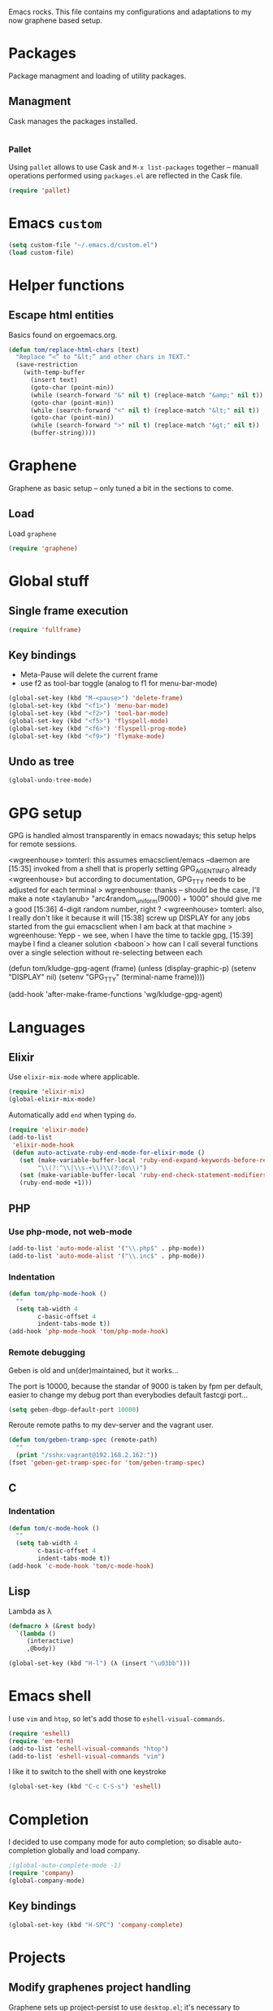 
Emacs rocks. This file contains my configurations and adaptations to
my now graphene based setup.

* Packages

Package managment and loading of utility packages.

** Managment

Cask manages the packages installed.

#+BEGIN_SRC emacs-lisp
#+END_SRC

*** Pallet

Using =pallet= allows to use Cask and =M-x list-packages= together --
manuall operations performed using =packages.el= are reflected in the
Cask file.

#+BEGIN_SRC emacs-lisp
(require 'pallet)
#+END_SRC

* Emacs =custom=

#+BEGIN_SRC emacs-lisp
  (setq custom-file "~/.emacs.d/custom.el")
  (load custom-file)
#+END_SRC

* Helper functions
** Escape html entities

Basics found on ergoemacs.org.

#+BEGIN_SRC emacs-lisp
  (defun tom/replace-html-chars (text)
    "Replace “<” to “&lt;” and other chars in TEXT."
    (save-restriction      
      (with-temp-buffer
        (insert text)
        (goto-char (point-min))
        (while (search-forward "&" nil t) (replace-match "&amp;" nil t))
        (goto-char (point-min))
        (while (search-forward "<" nil t) (replace-match "&lt;" nil t))
        (goto-char (point-min))
        (while (search-forward ">" nil t) (replace-match "&gt;" nil t))
        (buffer-string))))
#+END_SRC
* Graphene

Graphene as basic setup -- only tuned a bit in the sections to come.

** Load
Load ~graphene~
#+BEGIN_SRC emacs-lisp
(require 'graphene)
#+END_SRC
* Global stuff
** Single frame execution
#+BEGIN_SRC emacs-lisp
  (require 'fullframe)
#+END_SRC



** Key bindings
   :PROPERTIES:
   :ID:       b186cad4-7355-4c52-a1a2-21f52a49aa5f
   :END:
 - Meta-Pause will delete the current frame
 - use f2 as tool-bar toggle (analog to f1 for menu-bar-mode)
#+begin_src emacs-lisp
  (global-set-key (kbd "M-<pause>") 'delete-frame)
  (global-set-key (kbd "<f1>") 'menu-bar-mode)
  (global-set-key (kbd "<f2>") 'tool-bar-mode)
  (global-set-key (kbd "<f5>") 'flyspell-mode)
  (global-set-key (kbd "<f6>") 'flyspell-prog-mode)
  (global-set-key (kbd "<f9>") 'flymake-mode)
#+end_src

** Undo as tree

#+BEGIN_SRC emacs-lisp
  (global-undo-tree-mode)
#+END_SRC
* GPG setup

GPG is handled almost transparently in emacs nowadays; this setup
helps for remote sessions.

<wgreenhouse> tomterl: this assumes emacsclient/emacs --daemon are      [15:35]
    invoked from a shell that is properly setting GPG_AGENT_INFO
    already
<wgreenhouse> but according to documentation, GPG_TTY needs to be
    adjusted for each terminal
> wgreenhouse: thanks -- should be the case, I'll make a note
<taylanub> "arc4random_uniform(9000) + 1000" should give me a good      [15:36]
    4-digit random number, right ?
<wgreenhouse> tomterl: also, I really don't like it because it will     [15:38]
    screw up DISPLAY for any jobs started from the gui emacsclient
    when I am back at that machine
> wgreenhouse: Yepp - we see, when I have the time to tackle gpg,       [15:39]
    maybe I find a cleaner solution
<baboon`> how can I call several functions over a single selection
    without re-selecting between each


(defun tom/kludge-gpg-agent (frame)
  (unless (display-graphic-p)
    (setenv "DISPLAY" nil)
    (setenv "GPG_TTY" (terminal-name frame))))

(add-hook 'after-make-frame-functions 'wg/kludge-gpg-agent)

* Languages
** Elixir

Use =elixir-mix-mode= where applicable.

#+BEGIN_SRC emacs-lisp
  (require 'elixir-mix)
  (global-elixir-mix-mode)
#+END_SRC

Automatically add =end= when typing =do=.

#+BEGIN_SRC emacs-lisp
  (require 'elixir-mode)
  (add-to-list
   'elixir-mode-hook
   (defun auto-activate-ruby-end-mode-for-elixir-mode ()
     (set (make-variable-buffer-local 'ruby-end-expand-keywords-before-re)
          "\\(?:^\\|\\s-+\\)\\(?:do\\)")
     (set (make-variable-buffer-local 'ruby-end-check-statement-modifiers) nil)
     (ruby-end-mode +1)))
#+END_SRC

** PHP

*** Use php-mode, not web-mode

#+BEGIN_SRC emacs-lisp
  (add-to-list 'auto-mode-alist '("\\.php$" . php-mode))
  (add-to-list 'auto-mode-alist '("\\.inc$" . php-mode))
#+END_SRC

*** Indentation

#+BEGIN_SRC emacs-lisp
  (defun tom/php-mode-hook ()
    ""
    (setq tab-width 4
          c-basic-offset 4
          indent-tabs-mode t))
  (add-hook 'php-mode-hook 'tom/php-mode-hook)
#+END_SRC
*** Remote debugging

Geben is old and un(der)maintained, but it works...

The port is 10000, because the standar of 9000 is taken by fpm per
default, easier to change my debug port than everybodies default
fastcgi port...
 #+BEGIN_SRC emacs-lisp
   (setq geben-dbgp-default-port 10000)
 #+END_SRC

Reroute remote paths to my dev-server and the vagrant user.

#+BEGIN_SRC emacs-lisp
  (defun tom/geben-tramp-spec (remote-path)
    ""
    (print "/sshx:vagrant@192.168.2.162:"))
  (fset 'geben-get-tramp-spec-for 'tom/geben-tramp-spec)
#+END_SRC
** C
*** Indentation
#+BEGIN_SRC emacs-lisp
  (defun tom/c-mode-hook ()
    ""
    (setq tab-width 4
          c-basic-offset 4
          indent-tabs-mode t))
  (add-hook 'c-mode-hook 'tom/c-mode-hook)
  
#+END_SRC
** Lisp

Lambda as λ

#+BEGIN_SRC emacs-lisp
  (defmacro λ (&rest body)
    `(lambda ()
       (interactive)
       ,@body))
  
  (global-set-key (kbd "H-l") (λ (insert "\u03bb")))
#+END_SRC

* Emacs shell

I use =vim= and =htop=, so let's add those to =eshell-visual-commands=. 

#+BEGIN_SRC emacs-lisp
  (require 'eshell)
  (require 'em-term)
  (add-to-list 'eshell-visual-commands "htop")
  (add-to-list 'eshell-visual-commands "vim")
#+END_SRC

I like it to switch to the shell with one keystroke

#+BEGIN_SRC emacs-lisp
  (global-set-key (kbd "C-c C-S-s") 'eshell)
#+END_SRC

* Completion

I decided to use company mode for auto completion; so disable
auto-completion globally and load company.
#+BEGIN_SRC emacs-lisp
  ;(global-auto-complete-mode -1)
  (require 'company)
  (global-company-mode)
#+END_SRC
** Key bindings

#+BEGIN_SRC emacs-lisp
  (global-set-key (kbd "H-SPC") 'company-complete)
#+END_SRC
* Projects

** Modify graphenes project handling

Graphene sets up project-persist to use =desktop.el=; it's necessary
to exclude a couple of buffer names =desktop= must ignore.

#+BEGIN_SRC emacs-lisp
  (require 'desktop)
  (setq desktop-buffers-not-to-save
          (concat "\\("
                  "^nn\\.a[0-9]+\\|\\.log\\|(ftp)\\|^tags\\|^TAGS"
                  "\\|\\.emacs.*\\|\\.diary\\|\\.newsrc-dribble\\|\\.bbdb"
                  "\\| +org-src-.+"
              "\\)$"))
     (add-to-list 'desktop-modes-not-to-save 'dired-mode)
     (add-to-list 'desktop-modes-not-to-save 'Info-mode)
     (add-to-list 'desktop-modes-not-to-save 'info-lookup-mode)
     (add-to-list 'desktop-modes-not-to-save 'fundamental-mode)
#+END_SRC

** projectile

#+BEGIN_SRC emacs-lisp
  (add-hook 'project-persist-after-load-hook
            (λ () (projectile-mode 1)))
  (add-hook 'project-persist-after-close-hook
            (λ () (projectile-mode -1)))
#+END_SRC

* Appearance
** Font

One thing adobe got right...

#+begin_src emacs-lisp
  (set-frame-font "-adobe-Source Code Pro-normal-normal-normal-*-11-*-*-*-m-0-iso10646-1" t t)
#+end_src

** Fontlock et.al.
   :PROPERTIES:
   :ID:       7edcd500-dcee-4484-9f44-9a65a3f29c71
   :END:

#+begin_src emacs-lisp
  (global-font-lock-mode 1)
  (global-hl-line-mode 1)
  (line-number-mode 1)
  (column-number-mode 1)
  (setq mouse-buffer-menu-mode-mult 1)
#+end_src

** Scrollbar
   :PROPERTIES:
   :ID:       88e6ec5b-6aa6-4e18-b25e-7b2756d0918f
   :END:

#+begin_src emacs-lisp
  (when (fboundp 'scroll-bar-mode)
    (scroll-bar-mode -1))
#+end_src

** Menu and Toolbar

#+BEGIN_SRC emacs-lisp
  (when (fboundp tool-bar-mode)
    (tool-bar-mode -1))
  (when (fboundp menu-bar-mode)
    (menu-bar-mode -1))
#+END_SRC

** Color Theme
   :PROPERTIES:
   :ID:       eb979d64-dc35-4bdd-879c-9a73408096f2
   :END:

My current dark theme is flatland.

#+begin_src emacs-lisp
  (load-theme 'flatland t)
#+end_src

*** Fix a few elements

#+BEGIN_SRC emacs-lisp
  (deftheme tom/theme
    "A few adjustments to the used dark themes")
  
  (flatland-with-color-variables
    (custom-theme-set-faces
     'tom/theme
     `(sp-show-pair-match-face
       ((t (:foreground ,flatland-orange-2
                        :background ,flatland-bg
                        :weight bold))))))
  (enable-theme 'tom/theme)
#+END_SRC
** Fix and load graphene theme

=graphene-theme.el= sets other font height values relative to
=graphene-font-height=. This should work without intervention, but
there seems to be an error in the sequence theme related packages are
loaded at startup.

#+BEGIN_SRC emacs-lisp
(setq graphene-font-height 83)
(load-theme 'graphene)
#+END_SRC

** TreeView

*** Show nice(?) icons

#+begin_src emacs-lisp
(setq tree-widget-image-enable 1)
#+end_src

** Tabbar

Do not use images in tabbar-mode, as there is a transparency issue
slowing down emacs a lot when using images.

#+begin_src emacs-lisp
  (require 'tabbar)
  (setq tabbar-use-images nil)
  (tabbar-mode)
#+end_src
   
** Powerline

#+BEGIN_SRC emacs-lisp
(powerline-default-theme)
#+END_SRC

** Colors on terminals

#+BEGIN_SRC emacs-lisp
(require 'color-theme-approximate)
#+END_SRC

** Highlight uncommited changes
Show uncomitted changes in the fringe.
#+BEGIN_SRC emacs-lisp
  (require 'diff-hl)
  (global-diff-hl-mode)
  (defadvice magit-mode-quit-window (after update-diff-hl-after-commit activate)
    (diff-hl-update))
#+END_SRC
** Whitespace visualization

I find it unnecessary to mark normal spaces, but to visualize tab
characters and newlines is a possible lifesaver.

#+BEGIN_SRC emacs-lisp
  (setq whitespace-display-mappings
        '(
          (newline-mark 10 [8629 10])
          (tab-mark 9 [8677 9] [92 9])
          ))
  
  (setq whitespace-style (quote (spaces tabs newline space-mark tab-mark newline-mark)))
  
  (global-whitespace-mode)
#+END_SRC

	
** Hide the mode line

This is interesting for presentations (e.g.).

#+BEGIN_SRC emacs-lisp
(defvar-local hidden-mode-line-mode nil)
(defvar-local hide-mode-line nil)

(define-minor-mode hidden-mode-line-mode
  "Minor mode to hide the mode-line in the current buffer."
  :init-value nil
  :global nil
  :variable hidden-mode-line-mode
  :group 'editing-basics
  (if hidden-mode-line-mode
      (setq hide-mode-line mode-line-format
            mode-line-format nil)
    (setq mode-line-format hide-mode-line
          hide-mode-line nil))
  (force-mode-line-update)
  ;; Apparently force-mode-line-update is not always enough to
  ;; redisplay the mode-line
  (redraw-display)
  (when (and (called-interactively-p 'interactive)
             hidden-mode-line-mode)
    (run-with-idle-timer
     0 nil 'message
     (concat "Hidden Mode Line Mode enabled.  "
             "Use M-x hidden-mode-line-mode to make the mode-line appear."))))
#+END_SRC

** Minimap

This is a birds eye view of the current buffer.

#+BEGIN_SRC emacs-lisp
  (setq minimap-dedicated-window t
       minimap-hide-scroll-bar t
       minimap-hide-fringes t
       )
  (global-set-key (kbd "H-M") 'minimap-toggle)
  
#+END_SRC

* GNUS News and Mail

#+begin_src emacs-lisp
  (defun tom/gnus ()
    "Setup and start GNUS"
    (interactive)
    (setq tom/--gnus-home (expand-file-name "gnus" tom/--src-base))
    (let ((lisp-dir (expand-file-name "lisp" tom/--gnus-home)))
      (when (file-directory-p lisp-dir)
        (add-to-list 'load-path lisp-dir)
        (require 'gnus-load)
        (load-file (expand-file-name "gnus-util.elc" lisp-dir)))
      
      ;;(require 'gnus)
      (require 'smtpmail)
      (require 'nnimap)
      (setq user-mail-address "tom@goochesa.de")
      (setq user-full-name "Tom Regner")
      (setq smtpmail-smtp-server "sec.goochesa.de"
            send-mail-function 'smtpmail-send-it)
      (setq message-send-mail-function 'smtpmail-send-it)
      (setq smtpmail-smtp-service 25)
      (setq
       starttls-use-gnutls t
       starttls-gnutls-program "gnutls-cli"
       starttls-extra-arguments "")
      (setq smtpmail-debug-info t)
      (setq smtpmail-debug-verb t)
      
      
      ;; display nice arrows in thread-view (summary buffer)
      ;; the font must have the glyphs!
      (setq-default
       gnus-summary-line-format "%U%R%z %(%&user-date;  %-15,15f %* %B%-80,80s%)\n"
       gnus-user-date-format-alist '((t . "%d.%m.%Y %H:%M"))
       gnus-summary-thread-gathering-function 'gnus-gather-threads-by-references
       gnus-thread-sort-functions '(gnus-thread-sort-by-date)
       gnus-sum-thread-tree-false-root ""
       gnus-sum-thread-tree-indent " "
       gnus-sum-thread-tree-leaf-with-other "├► "
       gnus-sum-thread-tree-root ""
       gnus-sum-thread-tree-single-leaf "╰► "
       gnus-sum-thread-tree-vertical "│"
       )
      
      (setq gnus-select-method
            '(nnimap "tomsdiner"
                     (nnimap-address "mail.tomsdiner.org")
                     (nnimap-server-port 993)
                     (nnimap-authinfo-file "/home/tom/.authinfo")
                     (nnimap-stream ssl)
                     )
            )
      (setq gnus-secondary-select-methods
            '(
              (nnimap "Goochesa"
                      (nnimap-address "sec.goochesa.de")
                      (nnimap-authinfo-file "/home/tom/.authinfo")
                      (nnimap-stream tls)
                                          ;                    (nnimap-server-port 993)
                                          ;                    (nnimap-authenticator "plain")
                      )
              (nnimap "Joocom"
                      (nnimap-address "mail.xidras.com")
                      (nnimap-authinfo-file "/home/tom/.authinfo")
                      (nnimap-server-port 993)
                      (nnimap-stream tls)
                                          ;        (nnimap-authenticator "plain")
                      )
              (nnimap "Wpextern"
                      (nnimap-address "mail.wpextern.de")
                      (nnimap-authinfo-file "/home/tom/.authinfo")
                      (nnimap-server-port 143)
                      (nnimap-stream network)
                      (nnimap-authenticator login)
                      )
              )
            )
      ;; (setq gnus-secondary-select-methods
      ;;       '(
      ;;         ;; (nnimap "Joocom"
      ;;         ;;          (nnimap-address "127.0.0.1")
      ;;         ;;          (nnimap-server-port 20251)
      ;;         ;;          (nnimap-authinfo-file "/home/tom/.authinfo")
      ;;         ;;          (nnimap-stream ssl)
      ;;         ;;          (nnimap-authenticator "login")
      ;;         ;;          )
      ;;         (nntp "news.t-online.de")
      ;;         )
      ;;       )
      
      
      ;; lez gnus-demon check for new news and mail every 5mins, if emacs
      ;; is idle
      (defun gnus-demon-scan-mail-or-news-and-update ()
        "Scan for new mail/news and update the *Group* buffer"
        (when (gnus-alive-p)
          (save-window-excursion
            (save-excursion
              (set-buffer gnus-group-buffer)
              (gnus-group-get-new-news)))))
      
      (defun gnus-demon-scan-and-update ()
        (gnus-demon-scan-mail-or-news-and-update))
      
      ;; (gnus-demon-add-handler 'gnus-demon-scan-and-update nil 5)
      ;; (setq gnus-use-demon t)
      ;; (gnus-demon-init)
      
      ;; (gnus-demon-add-scanmail)
      (gnus)))
#+end_src

** Filter atom feeds

#+BEGIN_SRC emacs-lisp
(require 'mm-url)
(defadvice mm-url-insert (after DE-convert-atom-to-rss () )
  "Converts atom to RSS by calling xsltproc."
  (when (re-search-forward "xmlns=\"http://www.w3.org/.*/Atom\""
               nil t)
    (message "Converting Atom to RSS... ")
    (goto-char (point-min))
    (call-process-region (point-min) (point-max)
             "xsltproc"
             t t nil
             (expand-file-name "~/atom2rss.xsl") "-")
    (goto-char (point-min))
    (message "Converting Atom to RSS... done")))

(ad-activate 'mm-url-insert)
#+END_SRC
* org-mode

** Variables
   :PROPERTIES:
   :ID:       d2eb3552-1033-4e26-ad19-f4fb5b92e551
   :END:

*** Basis / Agenda

#+begin_src emacs-lisp
     (setq
      org-agenda-files (quote ("~/org-mode/todos.org"  "~/org-mode/joocom.org"))
      org-directory "~/org-mode"
      org-return-follows-link t
      org-src-fontify-natively t
      org-tags-exclude-from-inheritance '("PROJECT")
      org-list-allow-alphabetical nil)
#+end_src

*** mobileorg for android

#+begin_src emacs-lisp
  (setq
   org-mobile-directory "/home/tom/ownCloud/org-mode"
   org-mobile-files (quote (org-agenda-files))
   org-mobile-inbox-for-pull "/home/tom/ownCloud/org-mode/mobileorg.org")
#+end_src

*** Refile

#+begin_src emacs-lisp
(setq
    org-refile-targets (quote ((nil :maxlevel . 9)
                               (org-agenda-files :maxlevel . 9)))
    )
#+end_src

*** babel

The languages I like to use.

#+begin_src emacs-lisp 
  (org-babel-do-load-languages 'org-babel-load-languages 
                               (quote
                                ((emacs-lisp . t) (R . t) (sh . t)
                               (ditaa . t) (sass . t)
                                 (lisp . t) (gnuplot . t))))
  
#+end_src 

The =ditaa.jar= location;

#+begin_src emacs-lisp
  (setq org-ditaa-jar-path  "~/.emacs.d/elpa/contrib/scripts/ditaa.jar")
#+end_src

I really like org-babel to use zsh

#+begin_src emacs-lisp
  (setq org-babel-sh-command "zsh")
#+end_src

** Tangle hook

Remove code references in code prior to tangling; that way I can use
them anywhere in the code and get nice links/references in the weaved
document, but don't have to hide them in code comments. 

I always use the form ~(ref:label)~ for code references.

#+begin_src emacs-lisp
  (defun tr/remove-code-labels ()
    "remove (ref:.*) from all lines"
    (goto-char (point-min))
    (let* (
           (lbl-re "[ \t]*(ref:[a-zA-Z0-9_-]*)"
                   ))
      (while (re-search-forward lbl-re nil t)
        (replace-match "")
        )))
  
  (add-hook 'org-babel-tangle-body-hook
            (λ () (tr/remove-code-labels)))
  
#+end_src 

** agenda views
   :PROPERTIES:
   :ID:       ebf5af82-57f0-490c-9496-f118640b25e5
   :END:

#+begin_src emacs-lisp
  (setq org-agenda-custom-commands
  '(

  ("P" "Projects"
  ((tags "PROJECT")))

  ("H" "Office and Home Lists"
       ((agenda)
            (tags-todo "OFFICE")
            (tags-todo "HOME")
            (tags-todo "COMPUTER")
            (tags-todo "DVD")
            (tags-todo "READING")))
  ("O" "Office and Home Lists"
       ((agenda)
            (tags-todo "OFFICE")
            ))

  ("D" "Daily Action List"
       (
            (agenda "" ((org-agenda-ndays 1)
                        (org-agenda-sorting-strategy
                         (quote ((agenda time-up priority-down tag-up)
       )))
                        (org-deadline-warning-days 0)
                        ))))
  )
  )
#+end_src

** org2blog

Currently not functioning correctly.

#+begin_src emacs-lisp
  (require 'netrc)
  (setq blog (netrc-machine (netrc-parse "~/.netrc") "joocomblog" t))
  (setq org2blog/wp-blog-alist '(("joocom"
                                  :url "http://www.joocom.de/blog/xmlrpc.php"
                                  :username (netrc-get blog "login")
                                  :password (netrc-get blog "password")
                                          ; :default-title "Toms Discovery: "
                                          ; :default-categories ("Geeks!", "Software Entwicklung", "Systemadministration")
                                          ; :tags-as-categories nil
                                  )
                                 ))

#+end_src 

** minted

Settings to set code in latex documents with syntax highlighting.

#+begin_src emacs-lisp
  (setq org-latex-listings 'minted)
  (setq org-latex-custom-lang-environments
        '(
          (emacs-lisp "common-lispcode")
          (R "rcode")
          ))
  (setq org-latex-minted-options
        '(("frame" "lines")
          ("fontsize" "\\scriptsize")
          ))
  (setq org-latex-pdf-process
        '("pdflatex -shell-escape -interaction nonstopmode  -output-directory %o %f"
          "pdflatex -shell-escape -interaction nonstopmode  -output-directory %o %f"
          "pdflatex -shell-escape -interaction nonstopmode  -output-directory %o %f"))
  
  
#+end_src

** =org-macs= 

#+begin_src emacs-lisp
(require 'org-macs)
#+end_src
* Chat and instant messaging 

I used to use =erc=, but I'm giving circe a try -- it just turned 1.5
today :-).

** =circe= Options

Reduce the 'leaving/enter' messages.

#+BEGIN_SRC emacs-lisp
  (setq circe-reduce-lurker-spam t)
#+END_SRC

Enable logging for channels, this is nice for bitlbee conversations.

The manual must be out of date, this doesn't load.

#+BEGIN_SRC emacs-lisp
;  (require 'circe)
;  (require 'lui-autoloads)
;  (enable-lui-logging)
#+END_SRC

** Color the nicknames.

#+BEGIN_SRC emacs-lisp
  (enable-circe-color-nicks)
#+END_SRC

** Spellchecking

#+BEGIN_SRC emacs-lisp
  (setq lui-flyspell-p t
        lui-flyspell-alist '((".*" "american")))
#+END_SRC

** Server 
#+BEGIN_SRC emacs-lisp
  (defun tom/set-circe-options ()
    "Set the networks options dynamically just before connection,
  after loading the passwords"
    (let ((--freenode (netrc-machine (netrc-parse "~/.netrc") "freenode" t))
          (--bitlbee  (netrc-machine (netrc-parse "~/.netrc") "bitlbee" t)))
      (setq circe-network-options
            (list
             (list "Freenode"
                   :nick (netrc-get --freenode "login")
                   :host "chat.freenode.net"
                   :channels '("#emacs" "#emacs-circe" "#elixir-lang" "#stumpwm" "#hhvm")
                   :nickserv-password (netrc-get --freenode "password")
                   )
             (list "Bitlbee"
                   :nick (netrc-get --bitlbee "login")
                   :nickserv-password (netrc-get --bitlbee "password"))))))
#+END_SRC
   
** Smart connect

Straight out of the =circe= wiki

#+BEGIN_SRC emacs-lisp
  (defun circe-network-connected-p (network)
    "Return non-nil if there's any Circe server-buffer whose
  `circe-server-netwok' is NETWORK."
    (catch 'return
      (dolist (buffer (circe-server-buffers))
        (with-current-buffer buffer
          (if (string= network circe-server-network)
              (throw 'return t))))))
  
  (defun circe-maybe-connect (network)
    "Connect to NETWORK, but ask user for confirmation if it's
  already been connected to."
    (interactive "sNetwork: ")
    (if (or (not (circe-network-connected-p network))
            (y-or-n-p (format "Already connected to %s, reconnect?" network)))
        (circe network)))
  (defun irc ()
    "Connect to all configured IRC servers"
    (interactive)
    (tom/set-circe-options)
    (circe-maybe-connect "Freenode")
    (circe-maybe-connect "Bitlbee"))
#+END_SRC

** Desktop notifications

Notify me when tracked buffers have activity -- but not more than one
notification in a given time intervall.

In my emacs setup I have to patch notifications.el --
notifications-close-notification expects an uint32 but gets a int32.

#+BEGIN_SRC emacs-lisp
    (require 'notifications)
    (require 's)
    
    (defvar tom/chatnotification nil
      "ID of the last send desktop notification.")
    (defvar tom/lastchatnotification 0
      "Time of the last send notification, seconds since epoch as float")
    (defvar tom/lastbufferlist nil
      "The value of tracking-buffers when we last notified")
    (defvar tom/chatnotifyintervall 90
      "Minimum delay between chat activity notifications in seconds")
    (defun tom/tracking-buffer-notifications ()
      ""
      (let ((current-t (float-time))
            (current-bl (s-join "\n" tracking-buffers)))
        ;; min tom/chatnotifyintervall seconds since last delay?
        (if (and (not (eql current-bl "")) (not (eql current-bl tom/lastbufferlist))
                 (> (- current-t tom/lastchatnotification) tom/chatnotifyintervall))
            (progn
              ;; delete alst notification id any
              (and tom/chatnotification (notifications-close-notification tom/chatnotification))
              ;; remember time and notify
              (setq  tom/lastchatnotification current-t
                     tom/lastbufferlist current-bl
                     tom/chatnotification (notifications-notify 
                                           :title "Active Buffers"
                                           :body (tom/replace-html-chars current-bl)
                                           :timeout 1500
                                           :desktop-entry "emacs24"
                                           :sound-name "message-new-entry"
                                           :transient))))))
    (defadvice tracking-add-buffer (after tracking-desktop-notify activate)
      (tom/tracking-buffer-notifications))
#+END_SRC
* Behaviour
** =ibuffer= as buffer screen
#+BEGIN_SRC emacs-lisp
  (global-set-key (kbd "C-x C-b") 'ibuffer)
#+END_SRC
** vi-like paren-jump
   :PROPERTIES:
   :ID:       1fada2eb-6533-42da-9c90-63042b99cbc1
   :END:
Use % to jump to corresponding parens

#+begin_src emacs-lisp
  (defun goto-match-paren (arg)
    "Go to the matching parenthesis if on parenthesis, otherwise insert
  the character typed."
    (interactive "p")
    (cond ((looking-at "\\s\(") (forward-list 1) (backward-char 1))
      ((looking-at "\\s\)") (forward-char 1) (backward-list 1))
      (t                    (self-insert-command (or arg 1))) ))
  (global-set-key "%" `goto-match-paren)
#+end_src

** indentation

Indent using spaces, 2 spaces for each indentation step.

#+begin_src emacs-lisp
(setq-default tab-width 2)
(setq-default indent-tabs-mode nil)
(setq-default c-basic-offset 2)
#+end_src

** Flyspell: Change dictionary 

#+begin_src emacs-lisp
  (defun fd-switch-dictionary()
    (interactive)
    (let* ((dic ispell-current-dictionary)
           (change (if (string= dic "deutsch8") "english" "deutsch8")))
      (ispell-change-dictionary change)
      (message "Dictionary switched from %s to %s" dic change)
      ))
  
  (global-set-key (kbd "<f8>")   'fd-switch-dictionary)
#+end_src 

** Multiple Cursors

#+BEGIN_SRC emacs-lisp
  (global-set-key (kbd "C-S-c C-S-c") 'mc/edit-lines)
  (global-set-key (kbd "C-c M-.") 'mc/mark-next-like-this)
  (global-set-key (kbd "C-c M-,") 'mc/mark-previous-like-this)
  (global-set-key (kbd "C-c M-a") 'mc/mark-all-like-this)
#+END_SRC

** Expand region

#+BEGIN_SRC emacs-lisp
  (require 'expand-region)
  (global-set-key (kbd "C-=") 'er/expand-region)
#+END_SRC

** Ace jump

#+BEGIN_SRC emacs-lisp
  (autoload
    'ace-jump-mode
    "ace-jump-mode"
    "Emacs quick move minor mode"
    t)
  (define-key global-map (kbd "C-c SPC") 'ace-jump-mode)
#+END_SRC

** REPL toggle

#+BEGIN_SRC emacs-lisp
    (setq rtog/fullscreen t)
    (require 'repl-toggle)
    (setq rtog/mode-repl-alist '(
                                 (php-mode . php-boris) 
                                 (emacs-lisp-mode . ielm)
                                 (elixir-mode . elixir-mode-iex)
                                 (ruby-mode . inf-ruby)
                                 (js2-mode . nodejs-repl)))
#+END_SRC
** Opening URLs

Send them to firefox, with keysnail much better then anything else.

#+begin_src emacs-lisp
  (setq
   browse-url-browser-function (quote browse-url-firefox))
#+end_src

** Speedbar
*** Automatic update

I like speedbar to update automaticly, to always reflect the current state of affairs.

#+BEGIN_SRC emacs-lisp
  (require 'sr-speedbar)
  (sr-speedbar-refresh-turn-on)
#+END_SRC
*** Toggle key
#+BEGIN_SRC emacs-lisp
(global-set-key (kbd "H-N") 'sr-speedbar-toggle)
#+END_SRC
** Scrolling

Scroll as much as other programs do, one line at a time and with
enough context around point visible.

#+BEGIN_SRC emacs-lisp
(require 'smooth-scrolling)
#+END_SRC

* Slime

#+BEGIN_SRC emacs-lisp
(require 'slime)
(slime-setup '(slime-repl))
#+END_SRC
* Imenu 

Add speedbar support for elixir files.

#+BEGIN_SRC emacs-lisp
  (require 'speedbar)
  (speedbar-add-supported-extension ".ex")
  (speedbar-add-supported-extension ".exs")
#+END_SRC
* Version control
** Subversion
Use Sublain as subversion browser.
#+BEGIN_SRC emacs-lisp
  (setq tom/--sublain-home (expand-file-name "Sublain" tom/--src-base))
  (add-to-list 'load-path tom/--sublain-home)
  (require 'sublain)
#+END_SRC
** Magit 
#+BEGIN_SRC emacs-lisp
  (require 'magit)
#+END_SRC

*** Key bindings
#+begin_src emacs-lisp
  (global-set-key (kbd "<f7>") 'magit-status)
#+end_src

*** Fullscreen

#+BEGIN_SRC emacs-lisp
(fullframe magit-status magit-mode-quit-window nil) 
#+END_SRC

* Services
** =ssh= tunnel

Manage ssh tunnel via prodigy.

#+BEGIN_SRC emacs-lisp
(require 'prodigy)
#+END_SRC
*** Helper functions

**** Build the argument list

#+BEGIN_SRC emacs-lisp
  (defun tom/build-tunnel-args (args)
    "Assemble the ssh tunnel argument list."
    `("-v" ;; allows us to parse for the ready message
      "-N" ;; don't start an interactive shell remotely
      "-L" ,(concat (getf args :localport) ;; the tunnel spec
                    ":"
                    (getf args :tunnel-ip)
                    ":"
                    (getf args :tunnel-port))
      "-l" ,(getf args :user) ;; the username
      "-p" ,(getf args :port) ;; the remote port
      ,(getf args :host)))    ;; the remote host
#+END_SRC

*** Tunnel tag

#+BEGIN_SRC emacs-lisp
  (prodigy-define-tag
    :name 'ssh-tunnel
    :command "ssh"
    :cwd (getenv "HOME")
    :ready-message "debug1: Entering interactive session.")
#+END_SRC

*** Tunnel services

#+BEGIN_SRC emacs-lisp
  (prodigy-define-service
    :name "joocom-u12-c10"
    :tags '(ssh-tunnel)
    :args (lambda ()
            (tom/build-tunnel-args
             '(:localport  "11111"
              :tunnel-ip  "192.168.2.40"
              :tunnel-port  "22"
              :user  "tomte"
              :host  "walker.wpextern.de"
              :port  "20248"))))
#+END_SRC
* Paste services
** ix.io
#+BEGIN_SRC emacs-lisp
  (let ((ix-io (netrc-machine (netrc-parse "~/.netrc") "ix-io")))
    (setq ix-user (netrc-get ix-io "login"))
    (setq ix-token (netrc-get ix-io "password")))
#+END_SRC
** yagist
#+BEGIN_SRC emacs-lisp
  (let ((github (netrc-machine (netrc-parse "~/.netrc") "yagist")))
    (setq yagist-github-token (netrc-get github "password")))
#+END_SRC
